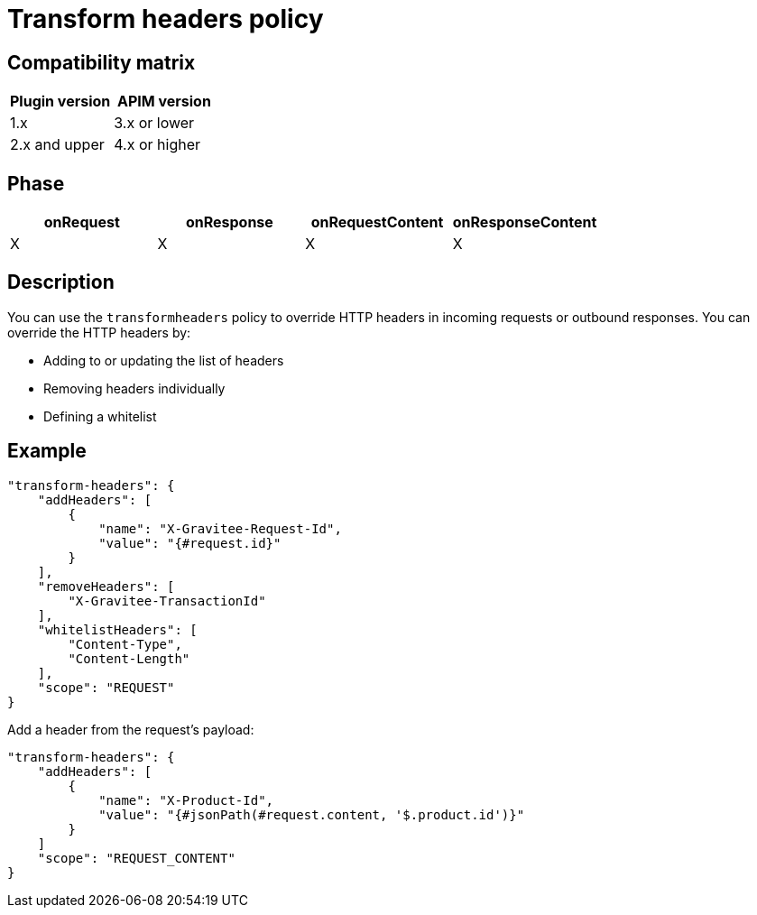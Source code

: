 = Transform headers policy

ifdef::env-github[]
image:https://img.shields.io/static/v1?label=Available%20at&message=Gravitee.io&color=1EC9D2["Gravitee.io", link="https://download.gravitee.io/#graviteeio-apim/plugins/policies/gravitee-policy-transformheaders/"]
image:https://img.shields.io/badge/License-Apache%202.0-blue.svg["License", link="https://github.com/gravitee-io/gravitee-policy-transformheaders/blob/master/LICENSE.txt"]
image:https://img.shields.io/badge/semantic--release-conventional%20commits-e10079?logo=semantic-release["Releases", link="https://github.com/gravitee-io/gravitee-policy-transformheaders/releases"]
image:https://circleci.com/gh/gravitee-io/gravitee-policy-transformheaders.svg?style=svg["CircleCI", link="https://circleci.com/gh/gravitee-io/gravitee-policy-transformheaders"]
endif::[]

== Compatibility matrix

|===
|Plugin version | APIM version

|1.x                 | 3.x or lower
|2.x and upper       | 4.x or higher
|===

== Phase

[cols="4*", options="header"]
|===
^|onRequest
^|onResponse
^|onRequestContent
^|onResponseContent

^.^| X
^.^| X
^.^| X
^.^| X

|===

== Description

You can use the `transformheaders` policy to override HTTP headers in incoming requests or outbound responses.
You can override the HTTP headers by:

* Adding to or updating the list of headers
* Removing headers individually
* Defining a whitelist

== Example

[source, json]
----
"transform-headers": {
    "addHeaders": [
        {
            "name": "X-Gravitee-Request-Id",
            "value": "{#request.id}"
        }
    ],
    "removeHeaders": [
        "X-Gravitee-TransactionId"
    ],
    "whitelistHeaders": [
        "Content-Type",
        "Content-Length"
    ],
    "scope": "REQUEST"
}
----

Add a header from the request's payload:

[source, json]
----
"transform-headers": {
    "addHeaders": [
        {
            "name": "X-Product-Id",
            "value": "{#jsonPath(#request.content, '$.product.id')}"
        }
    ]
    "scope": "REQUEST_CONTENT"
}
----
